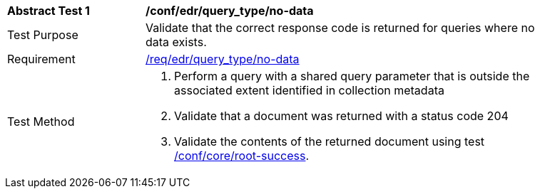 [[ats_edr_query_no-data]]
[width="90%",cols="2,6a"]
|===
^|*Abstract Test {counter:ats-id}* |*/conf/edr/query_type/no-data*
^|Test Purpose |Validate that the correct response code is returned for queries where no data exists.
^|Requirement |<<req_edr_query_type-no-data,/req/edr/query_type/no-data>>
^|Test Method |. Perform a query with a shared query parameter that is outside the associated extent identified in collection metadata
. Validate that a document was returned with a status code 204
. Validate the contents of the returned document using test <<ats_core_root-success,/conf/core/root-success>>.
|===
